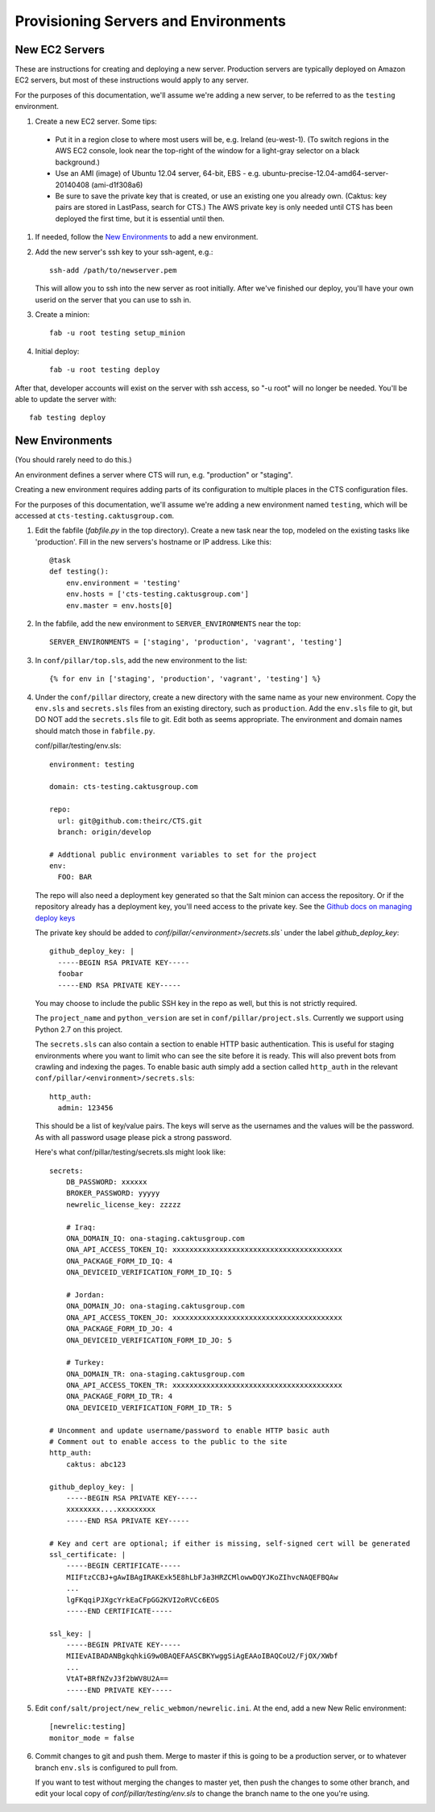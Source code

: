 Provisioning Servers and Environments
=====================================


New EC2 Servers
---------------

These are instructions for creating and deploying a new server.
Production servers are typically deployed on Amazon EC2 servers,
but most of these instructions would apply to any server.

For the purposes of this documentation, we'll assume we're adding
a new server, to be referred to as the ``testing`` environment.

#. Create a new EC2 server. Some tips:

 * Put it in a region close to where most users will be, e.g. Ireland (eu-west-1).
   (To switch regions in the AWS EC2 console, look near the top-right of the window for
   a light-gray selector on a black background.)
 * Use an AMI (image) of Ubuntu 12.04 server, 64-bit, EBS - e.g. ubuntu-precise-12.04-amd64-server-20140408 (ami-d1f308a6)
 * Be sure to save the private key that is created, or use
   an existing one you already own. (Caktus: key pairs are stored
   in LastPass, search for CTS.) The AWS private key is only
   needed until CTS has been deployed the first time, but it
   is essential until then.

#. If needed, follow the `New Environments`_ to add a new environment.

#. Add the new server's ssh key to your ssh-agent, e.g.::

    ssh-add /path/to/newserver.pem

   This will allow you to ssh into the new server as root initially.
   After we've finished our deploy, you'll have your own userid on
   the server that you can use to ssh in.

#. Create a minion::

    fab -u root testing setup_minion

#. Initial deploy::

    fab -u root testing deploy

After that, developer accounts will exist on the server with ssh access,
so "-u root" will no longer be needed.  You'll be able to update
the server with::

  fab testing deploy


New Environments
----------------

(You should rarely need to do this.)

An environment defines a server where CTS will run, e.g. "production"
or "staging".

Creating a new environment requires adding parts of its configuration
to multiple places in the CTS configuration files.

For the purposes of this documentation, we'll assume we're adding
a new environment named ``testing``, which will be accessed
at ``cts-testing.caktusgroup.com``.

#. Edit the fabfile (`fabfile.py` in the top directory).
   Create a new task near the top, modeled
   on the existing tasks like 'production'.  Fill in
   the new servers's hostname or IP address.  Like this::

        @task
        def testing():
            env.environment = 'testing'
            env.hosts = ['cts-testing.caktusgroup.com']
            env.master = env.hosts[0]

#. In the fabfile, add the new environment to ``SERVER_ENVIRONMENTS`` near the top::

    SERVER_ENVIRONMENTS = ['staging', 'production', 'vagrant', 'testing']

#. In ``conf/pillar/top.sls``, add the new environment to the list::

        {% for env in ['staging', 'production', 'vagrant', 'testing'] %}

#. Under the ``conf/pillar`` directory, create a new directory
   with the same name as your new environment.  Copy the ``env.sls`` and
   ``secrets.sls`` files from an existing directory, such as ``production``.
   Add the ``env.sls`` file to git, but DO NOT add the ``secrets.sls`` file to git.
   Edit both as seems appropriate.  The environment and domain names
   should match those in ``fabfile.py``.

   conf/pillar/testing/env.sls::

        environment: testing

        domain: cts-testing.caktusgroup.com

        repo:
          url: git@github.com:theirc/CTS.git
          branch: origin/develop

        # Addtional public environment variables to set for the project
        env:
          FOO: BAR

   The repo will also need a deployment key generated so that the Salt minion can access the
   repository. Or if the repository already has a deployment key, you'll need access to
   the private key. See the
   `Github docs on managing deploy keys <https://help.github.com/articles/managing-deploy-keys>`_

   The private key should be added to `conf/pillar/<environment>/secrets.sls`` under the
   label `github_deploy_key`::

    github_deploy_key: |
      -----BEGIN RSA PRIVATE KEY-----
      foobar
      -----END RSA PRIVATE KEY-----

   You may choose to include the public SSH key in the repo as well, but this is not strictly required.

   The ``project_name`` and ``python_version`` are set in ``conf/pillar/project.sls``.
   Currently we support using Python 2.7 on this project.


   The ``secrets.sls`` can also contain a section to enable HTTP basic authentication. This
   is useful for staging environments where you want to limit who can see the site before it
   is ready. This will also prevent bots from crawling and indexing the pages. To enable basic
   auth simply add a section called ``http_auth`` in the
   relevant ``conf/pillar/<environment>/secrets.sls``::

        http_auth:
          admin: 123456

   This should be a list of key/value pairs. The keys will serve as the usernames and
   the values will be the password. As with all password usage please pick a strong
   password.

   Here's what conf/pillar/testing/secrets.sls might look like::

        secrets:
            DB_PASSWORD: xxxxxx
            BROKER_PASSWORD: yyyyy
            newrelic_license_key: zzzzz

            # Iraq:
            ONA_DOMAIN_IQ: ona-staging.caktusgroup.com
            ONA_API_ACCESS_TOKEN_IQ: xxxxxxxxxxxxxxxxxxxxxxxxxxxxxxxxxxxxxxxx
            ONA_PACKAGE_FORM_ID_IQ: 4
            ONA_DEVICEID_VERIFICATION_FORM_ID_IQ: 5

            # Jordan:
            ONA_DOMAIN_JO: ona-staging.caktusgroup.com
            ONA_API_ACCESS_TOKEN_JO: xxxxxxxxxxxxxxxxxxxxxxxxxxxxxxxxxxxxxxxx
            ONA_PACKAGE_FORM_ID_JO: 4
            ONA_DEVICEID_VERIFICATION_FORM_ID_JO: 5

            # Turkey:
            ONA_DOMAIN_TR: ona-staging.caktusgroup.com
            ONA_API_ACCESS_TOKEN_TR: xxxxxxxxxxxxxxxxxxxxxxxxxxxxxxxxxxxxxxxx
            ONA_PACKAGE_FORM_ID_TR: 4
            ONA_DEVICEID_VERIFICATION_FORM_ID_TR: 5

        # Uncomment and update username/password to enable HTTP basic auth
        # Comment out to enable access to the public to the site
        http_auth:
            caktus: abc123

        github_deploy_key: |
            -----BEGIN RSA PRIVATE KEY-----
            xxxxxxxx....xxxxxxxxx
            -----END RSA PRIVATE KEY-----

        # Key and cert are optional; if either is missing, self-signed cert will be generated
        ssl_certificate: |
            -----BEGIN CERTIFICATE-----
            MIIFtzCCBJ+gAwIBAgIRAKExk5E8hLbFJa3HRZCMlowwDQYJKoZIhvcNAQEFBQAw
            ...
            lgFKqqiPJXgcYrkEaCFpGG2KVI2oRVCc6EOS
            -----END CERTIFICATE-----

        ssl_key: |
            -----BEGIN PRIVATE KEY-----
            MIIEvAIBADANBgkqhkiG9w0BAQEFAASCBKYwggSiAgEAAoIBAQCoU2/FjOX/XWbf
            ...
            VtAT+BRfNZvJ3f2bWV8U2A==
            -----END PRIVATE KEY-----

#. Edit ``conf/salt/project/new_relic_webmon/newrelic.ini``.  At the end, add a new New Relic environment::

        [newrelic:testing]
        monitor_mode = false

#. Commit changes to git and push them. Merge to master if this
   is going to be a production server, or to whatever branch ``env.sls`` is
   configured to pull from.

   If you want to test without merging the changes to master yet, then
   push the changes to some other branch, and edit your local copy of
   `conf/pillar/testing/env.sls` to change the branch name to the one
   you're using.
